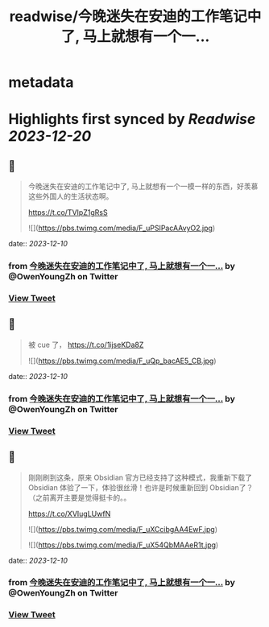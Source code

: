 :PROPERTIES:
:title: readwise/今晚迷失在安迪的工作笔记中了, 马上就想有一个一...
:END:


* metadata
:PROPERTIES:
:author: [[OwenYoungZh on Twitter]]
:full-title: "今晚迷失在安迪的工作笔记中了, 马上就想有一个一..."
:category: [[tweets]]
:url: https://twitter.com/OwenYoungZh/status/1728132551481651392
:image-url: https://pbs.twimg.com/profile_images/1315603145557385216/dQFmDtsf.jpg
:END:

* Highlights first synced by [[Readwise]] [[2023-12-20]]
** 📌
#+BEGIN_QUOTE
今晚迷失在安迪的工作笔记中了, 马上就想有一个一模一样的东西，好羡慕这些外国人的生活状态啊。

https://t.co/TVIpZ1gRsS 

![](https://pbs.twimg.com/media/F_uPSIPacAAvyO2.jpg) 
#+END_QUOTE
    date:: [[2023-12-10]]
*** from _今晚迷失在安迪的工作笔记中了, 马上就想有一个一..._ by @OwenYoungZh on Twitter
*** [[https://twitter.com/OwenYoungZh/status/1728132551481651392][View Tweet]]
** 📌
#+BEGIN_QUOTE
被 cue 了， https://t.co/1ijseKDa8Z 

![](https://pbs.twimg.com/media/F_uQp_bacAE5_CB.jpg) 
#+END_QUOTE
    date:: [[2023-12-10]]
*** from _今晚迷失在安迪的工作笔记中了, 马上就想有一个一..._ by @OwenYoungZh on Twitter
*** [[https://twitter.com/OwenYoungZh/status/1728133984406893019][View Tweet]]
** 📌
#+BEGIN_QUOTE
刚刚刷到这条，原来 Obsidian 官方已经支持了这种模式，我重新下载了 Obsidian 体验了一下，体验很丝滑！也许是时候重新回到 Obsidian了？（之前离开主要是觉得挺卡的。。

https://t.co/XVIugLUwfN 

![](https://pbs.twimg.com/media/F_uXCcibgAA4EwF.jpg) 

![](https://pbs.twimg.com/media/F_uX54QbMAAeR1t.jpg) 
#+END_QUOTE
    date:: [[2023-12-10]]
*** from _今晚迷失在安迪的工作笔记中了, 马上就想有一个一..._ by @OwenYoungZh on Twitter
*** [[https://twitter.com/OwenYoungZh/status/1728142158270783525][View Tweet]]